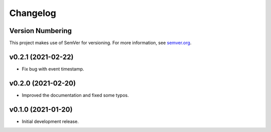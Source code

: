 Changelog
=========

Version Numbering
-----------------

This project makes use of SemVer for versioning. For more information, see `semver.org <https://semver.org/>`_.

v0.2.1 (2021-02-22)
-------------------

- Fix bug with event timestamp.

v0.2.0 (2021-02-20)
-------------------

- Improved the documentation and fixed some typos.

v0.1.0 (2021-01-20)
-------------------

- Initial development release.